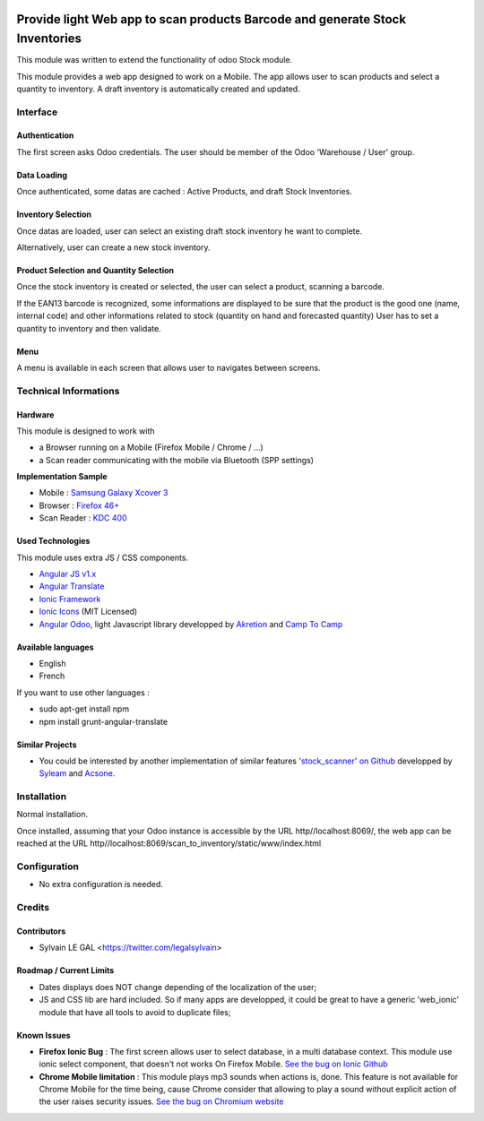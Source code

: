 .. image:: https://img.shields.io/badge/licence-AGPL--3-blue.svg
    :alt: License: AGPL-3


=============================================================================
Provide light Web app to scan products Barcode and generate Stock Inventories
=============================================================================

This module was written to extend the functionality of odoo Stock module.

This module provides a web app designed to work on a Mobile. The app allows
user to scan products and select a quantity to inventory. A draft inventory
is automatically created and updated.

Interface
=========

Authentication
--------------

The first screen asks Odoo credentials. The user should be member of the Odoo
'Warehouse / User' group.

.. image:: /scan_to_inventory/static/src/img/phone_authentication.png

Data Loading
------------

Once authenticated, some datas are cached : Active Products, and draft Stock
Inventories.

.. image:: /scan_to_inventory/static/src/img/phone_data_loading.png

Inventory Selection
-------------------

Once datas are loaded, user can select an existing draft stock inventory he
want to complete.

.. image:: /scan_to_inventory/static/src/img/phone_select_stock_inventory.png


Alternatively, user can create a new stock inventory.

.. image:: /scan_to_inventory/static/src/img/XXXX.png


Product Selection and Quantity Selection
----------------------------------------

Once the stock inventory is created or selected, the user can select a product,
scanning a barcode.

.. image:: /scan_to_inventory/static/src/img/phone_select_product.png

If the EAN13 barcode is recognized, some informations are displayed to be
sure that the product is the good one (name, internal code) and other
informations related to stock (quantity on hand and forecasted quantity)
User has to set a quantity to inventory and then validate.

.. image:: /scan_to_inventory/static/src/img/phone_select_quantity.png


Menu
----

A menu is available in each screen that allows user to navigates between
screens.

.. image:: /scan_to_inventory/static/src/img/phone_menu.png


Technical Informations
======================

Hardware
--------

This module is designed to work with

* a Browser running on a Mobile (Firefox Mobile / Chrome / ...)
* a Scan reader communicating with the mobile via Bluetooth (SPP settings)

**Implementation Sample**

* Mobile : `Samsung Galaxy Xcover 3 <http://www.samsung.com/fr/consumer/mobile-devices/smartphones/others/SM-G388FDSAXEF>`_
* Browser : `Firefox 46+ <https://www.mozilla.org/en-US/firefox/os/>`_
* Scan Reader : `KDC 400 <https://koamtac.com/kdc400-bluetooth-barcode-scanner/>`_


Used Technologies
-----------------

This module uses extra JS / CSS components.

* `Angular JS v1.x <https://angularjs.org/>`_ 
* `Angular Translate <https://angular-translate.github.io/>`_
* `Ionic Framework <http://ionicframework.com/>`_
* `Ionic Icons <http://ionicons.com/>`_ (MIT Licensed)

* `Angular Odoo <https://github.com/hparfr/angular-odoo>`_, light Javascript
  library developped by `Akretion <http://www.akretion.com/>`_
  and `Camp To Camp <http://www.camptocamp.org/>`_

Available languages
-------------------

* English
* French

If you want to use other languages :

* sudo apt-get install npm
* npm install grunt-angular-translate

Similar Projects
----------------

* You could be interested by another implementation of similar features
  `'stock_scanner' on Github <https://github.com/syleam/stock_scanner>`_
  developped by `Syleam <https://www.syleam.fr/>`_
  and `Acsone <https://www.acsone.eu/>`_.

Installation
============

Normal installation.

Once installed, assuming that your Odoo instance is accessible by the URL
http//localhost:8069/, the web app can be reached at the URL
http//localhost:8069/scan_to_inventory/static/www/index.html

Configuration
=============

* No extra configuration is needed.

Credits
=======

Contributors
------------

* Sylvain LE GAL <https://twitter.com/legalsylvain>

Roadmap / Current Limits
------------------------

* Dates displays does NOT change depending of the localization of the user;

* JS and CSS lib are hard included. So if many apps are developped, it could
  be great to have a generic 'web_ionic' module that have all tools to avoid
  to duplicate files;

Known Issues
------------

* **Firefox Ionic Bug** : The first screen allows user to select database,
  in a multi database context. This module use ionic select component, that
  doesn't not works On Firefox Mobile.
  `See the bug on Ionic Github <https://github.com/driftyco/ionic/issues/4767>`_

* **Chrome Mobile limitation** : This module plays mp3 sounds when actions is,
  done. This feature is not available for Chrome Mobile for the time being,
  cause Chrome consider that allowing to play a sound without explicit action
  of the user raises security issues.
  `See the bug on Chromium website <https://bugs.chromium.org/p/chromium/issues/detail?id=178297>`_

